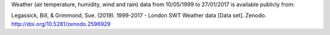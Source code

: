 Weather (air temperature, humidity, wind and rain) data from  10/05/1999 to 27/01/2017 is available publicly from:

Legassick, Bill, & Grimmond, Sue. (2019). 1999-2017 - London SWT Weather data [Data set]. Zenodo. http://doi.org/10.5281/zenodo.2596929